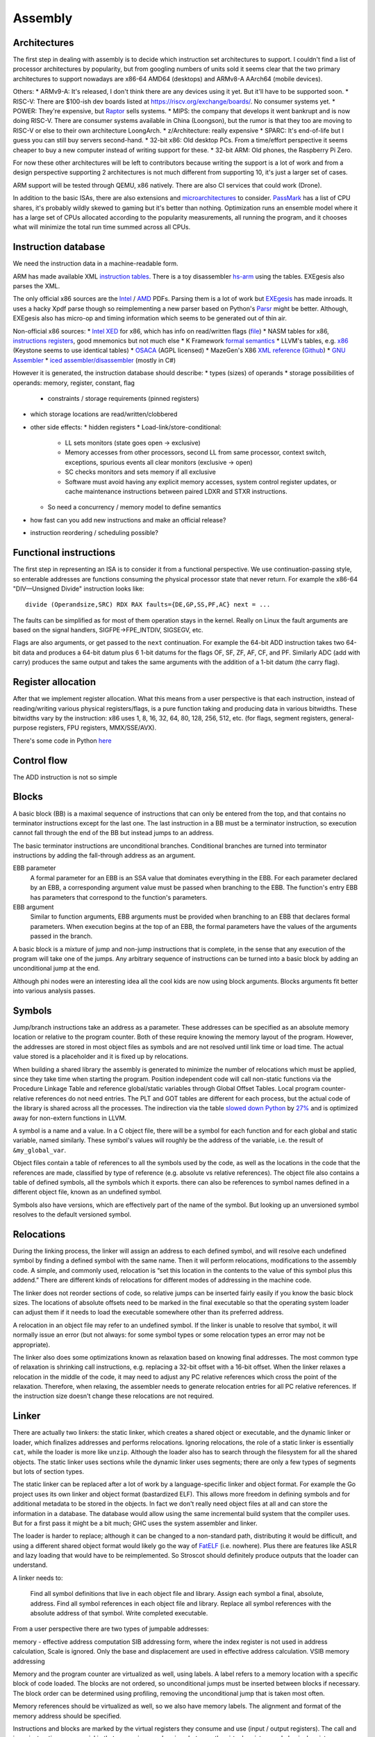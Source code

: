 Assembly
########

Architectures
=============

The first step in dealing with assembly is to decide which instruction set architectures to support. I couldn't find a list of processor architectures by popularity, but from googling numbers of units sold it seems clear that the two primary architectures to support nowadays are x86-64 AMD64 (desktops) and ARMv8-A AArch64 (mobile devices).

Others:
* ARMv9-A: It's released, I don't think there are any devices using it yet. But it'll have to be supported soon.
* RISC-V: There are $100-ish dev boards listed at https://riscv.org/exchange/boards/. No consumer systems yet.
* POWER: They're expensive, but `Raptor <https://secure.raptorcs.com/content/base/products.html>`__ sells systems.
* MIPS: the company that develops it went bankrupt and is now doing RISC-V. There are consumer systems available in China (Loongson), but the rumor is that they too are moving to RISC-V or else to their own architecture LoongArch.
* z/Architecture: really expensive
* SPARC: It's end-of-life but I guess you can still buy servers second-hand.
* 32-bit x86: Old desktop PCs. From a time/effort perspective it seems cheaper to buy a new computer instead of writing support for these.
* 32-bit ARM: Old phones, the Raspberry Pi Zero.

For now these other architectures will be left to contributors because writing the support is a lot of work and from a design perspective supporting 2 architectures is not much different from supporting 10, it's just a larger set of cases.

ARM support will be tested through QEMU, x86 natively. There are also CI services that could work (Drone).

In addition to the basic ISAs, there are also extensions and `microarchitectures <https://en.wikipedia.org/wiki/Microarchitecture>`__ to consider. `PassMark <https://www.cpubenchmark.net/share30.html>`__ has a list of CPU shares, it's probably wildly skewed to gaming but it's better than nothing. Optimization runs an ensemble model where it has a large set of CPUs allocated according to the popularity measurements, all running the program, and it chooses what will minimize the total run time summed across all CPUs.

Instruction database
====================

We need the instruction data in a machine-readable form.

ARM has made available XML `instruction tables <https://developer.arm.com/architectures/cpu-architecture/a-profile/exploration-tools>`__. There is a toy disassembler `hs-arm <https://github.com/nspin/hs-arm>`__ using the tables. EXEgesis also parses the XML.

The only official x86 sources are the `Intel <https://software.intel.com/content/www/us/en/develop/articles/intel-sdm.html>`__ / `AMD <https://developer.amd.com/resources/developer-guides-manuals/>`__ PDFs. Parsing them is a lot of work but `EXEgesis <https://github.com/google/EXEgesis>`__ has made inroads. It uses a hacky Xpdf parse though so reimplementing a new parser based on Python's `Parsr <https://github.com/axa-group/Parsr>`__ might be better. Although, EXEgesis also has micro-op and timing information which seems to be generated out of thin air.

Non-official x86 sources:
* `Intel XED <https://intelxed.github.io/>`__ for x86, which has info on read/written flags (`file <https://github.com/intelxed/xed/blob/main/datafiles/xed-isa.txt>`__)
* NASM tables for x86, `instructions <https://github.com/netwide-assembler/nasm/blob/master/x86/insns.dat>`__ `registers <https://github.com/netwide-assembler/nasm/blob/master/x86/regs.dat>`__, good mnemonics but not much else
* K Framework `formal semantics <https://github.com/kframework/X86-64-semantics>`__
* LLVM's tables, e.g. `x86 <https://github.com/llvm/llvm-project/blob/main/llvm/lib/Target/X86/X86.td>`__ (Keystone seems to use identical tables)
* `OSACA <https://github.com/RRZE-HPC/OSACA/tree/master/osaca/data/isa>`__ (AGPL licensed)
* MazeGen's X86 `XML reference <http://ref.x86asm.net/x86reference.xml>`__ (`Github <https://github.com/Barebit/x86reference>`__)
* `GNU Assembler <https://sourceware.org/git/?p=binutils-gdb.git;a=blob;f=opcodes/i386-opc.tbl;h=b0530e5fb82f4f4cd85d67f7ebf6ce6ebf9b45b5;hb=HEAD>`__
* `iced assembler/disassembler <https://github.com/icedland/iced>`__ (mostly in C#)

However it is generated, the instruction database should describe:
* types (sizes) of operands
* storage possibilities of operands: memory, register, constant, flag

  * constraints / storage requirements (pinned registers)

* which storage locations are read/written/clobbered
* other side effects:
  * hidden registers
  * Load-link/store-conditional:

    * LL sets monitors (state goes open -> exclusive)
    * Memory accesses from other processors, second LL from same processor, context switch, exceptions, spurious events all clear monitors (exclusive -> open)
    * SC checks monitors and sets memory if all exclusive
    * Software must avoid having any explicit memory accesses, system control register updates, or cache maintenance instructions between paired LDXR and STXR instructions.



  * So need a concurrency / memory model to define semantics
* how fast can you add new instructions and make an official release?
* instruction reordering / scheduling possible?


Functional instructions
=======================

The first step in representing an ISA is to consider it from a functional perspective. We use continuation-passing style, so enterable addresses are functions consuming the physical processor state that never return. For example the x86-64 "DIV—Unsigned Divide" instruction looks like:

::

  divide (Operandsize,SRC) RDX RAX faults={DE,GP,SS,PF,AC} next = ...

The faults can be simplified as for most of them operation stays in the kernel. Really on Linux the fault arguments are based on the signal handlers, SIGFPE->FPE_INTDIV, SIGSEGV, etc.

Flags are also arguments, or get passed to the ``next`` continuation. For example the 64-bit ADD instruction takes two 64-bit data and produces a 64-bit datum plus 6 1-bit datums for the flags OF, SF, ZF, AF, CF, and PF. Similarly ADC (add with carry) produces the same output and takes the same arguments with the addition of a 1-bit datum (the carry flag).

Register allocation
===================

After that we implement register allocation. What this means from a user perspective is that each instruction, instead of reading/writing various physical registers/flags, is a pure function taking and producing data in various bitwidths. These bitwidths vary by the instruction: x86 uses 1, 8, 16, 32, 64, 80, 128, 256, 512, etc. (for flags, segment registers, general-purpose registers, FPU registers, MMX/SSE/AVX).

There's some code in Python `here <https://ppci.readthedocs.io/en/latest/reference/codegen/index.html>`__

Control flow
============

The ADD instruction is not so simple

Blocks
======

A basic block (BB) is a maximal sequence of instructions that can only be entered from the top, and that contains no terminator instructions except for the last one. The last instruction in a BB must be a terminator instruction, so execution cannot fall through the end of the BB but instead jumps to an address.

The basic terminator instructions are unconditional branches. Conditional branches are turned into terminator instructions by adding the fall-through address as an argument.

EBB parameter
    A formal parameter for an EBB is an SSA value that dominates everything
    in the EBB. For each parameter declared by an EBB, a corresponding
    argument value must be passed when branching to the EBB. The function's
    entry EBB has parameters that correspond to the function's parameters.

EBB argument
    Similar to function arguments, EBB arguments must be provided when
    branching to an EBB that declares formal parameters. When execution
    begins at the top of an EBB, the formal parameters have the values of
    the arguments passed in the branch.


A basic block is a mixture of jump and non-jump instructions that is complete, in the sense that any execution of the program will take one of the jumps. Any arbitrary sequence of instructions can be turned into a basic block by adding an unconditional jump at the end.

Although phi nodes were an interesting idea all the cool kids are now using block arguments. Blocks arguments fit better into various analysis passes.

Symbols
=======

Jump/branch instructions take an address as a parameter. These addresses can be specified as an absolute memory location or relative to the program counter. Both of these require knowing the memory layout of the program. However, the addresses are stored in most object files as symbols and are not resolved until link time or load time. The actual value stored is a placeholder and it is fixed up by relocations.

When building a shared library the assembly is generated to minimize the number of relocations which must be applied, since they take time when starting the program. Position independent code will call non-static functions via the Procedure Linkage Table and reference global/static variables through Global Offset Tables. Local program counter-relative references do not need entries. The PLT and GOT tables are different for each process, but the actual code of the library is shared across all the processes. The indirection via the table `slowed down Python <https://bugs.python.org/issue38980>`__ by `27% <https://fedoraproject.org/wiki/Changes/PythonNoSemanticInterpositionSpeedup>`__ and is optimized away for non-extern functions in LLVM.

A symbol is a name and a value. In a C object file, there will be a symbol for each function and for each global and static variable, named similarly. These symbol's values will roughly be the address of the variable, i.e. the result of ``&my_global_var``.

Object files contain a table of references to all the symbols used by the code, as well as the locations in the code that the references are made, classified by type of reference (e.g. absolute vs relative references). The object file also contains a table of defined symbols, all the symbols which it exports. there can also be references to symbol names defined in a different object file, known as an undefined symbol.

Symbols also have versions, which are effectively part of the name of the symbol. But looking up an unversioned symbol resolves to the default versioned symbol.

Relocations
===========

During the linking process, the linker will assign an address to each defined symbol, and will resolve each undefined symbol by finding a defined symbol with the same name. Then it will perform relocations, modifications to the assembly code. A simple, and commonly used, relocation is “set this location in the contents to the value of this symbol plus this addend.” There are different kinds of relocations for different modes of addressing in the machine code.

The linker does not reorder sections of code, so relative jumps can be inserted fairly easily if you know the basic block sizes. The locations of absolute offsets need to be marked in the final executable so that the operating system loader can adjust them if it needs to load the executable somewhere other than its preferred address.

A relocation in an object file may refer to an undefined symbol. If the linker is unable to resolve that symbol, it will normally issue an error (but not always: for some symbol types or some relocation types an error may not be appropriate).

The linker also does some optimizations known as relaxation based on knowing final addresses. The most common type of relaxation is shrinking call instructions, e.g. replacing a 32-bit offset with a 16-bit offset. When the linker relaxes a relocation in the middle of the code, it may need to adjust any PC relative references which cross the point of the relaxation. Therefore, when relaxing, the assembler needs to generate relocation entries for all PC relative references. If the instruction size doesn't change these relocations are not required.

Linker
======

There are actually two linkers: the static linker, which creates a shared object or executable, and the dynamic linker or loader, which finalizes addresses and performs relocations. Ignoring relocations, the role of a static linker is essentially ``cat``, while the loader is more like ``unzip``. Although the loader also has to search through the filesystem for all the shared objects. The static linker uses sections while the dynamic linker uses segments; there are only a few types of segments but lots of section types.

The static linker can be replaced after a lot of work by a language-specific linker and object format. For example the Go project uses its own linker and object format (bastardized ELF). This allows more freedom in defining symbols and for additional metadata to be stored in the objects. In fact we don't really need object files at all and can store the information in a database. The database would allow using the same incremental build system that the compiler uses. But for a first pass it might be a bit much; GHC uses the system assembler and linker.

The loader is harder to replace; although it can be changed to a non-standard path, distributing it would be difficult, and using a different shared object format would likely go the way of `FatELF <https://icculus.org/finger/icculus?date=2009-11-03&time=19-08-04>`__ (i.e. nowhere). Plus there are features like ASLR and lazy loading that would have to be reimplemented. So Stroscot should definitely produce outputs that the loader can understand.

A linker needs to:

    Find all symbol definitions that live in each object file and library.
    Assign each symbol a final, absolute, address.
    Find all symbol references in each object file and library.
    Replace all symbol references with the absolute address of that symbol.
    Write completed executable.



From a user perspective there are two types of jumpable addresses:

memory - effective address computation
SIB addressing form, where the index register is not used in address calculation, Scale is ignored. Only the base and displacement are used in effective address calculation.
VSIB memory addressing



Memory and the program counter are virtualized as well, using labels. A label refers to a memory location with a specific block of code loaded. The blocks are not ordered, so unconditional jumps must be inserted between blocks if necessary. The block order can be determined using profiling, removing the unconditional jump that is taken most often.

Memory references should be virtualized as well, so we also have memory labels. The alignment and format of the memory address should be specified.

Instructions and blocks are marked by the virtual registers they consume and use (input / output registers). The call and jump instructions are special in that a mapping may be given between the virtual registers and physical registers. Instruction constraints:
* Output: the register must not contain a value used after the block
* Output early clobber: output and the register must not be used for any inputs of the block
* Input: the register is read but not written to. Multiple inputs may all be assigned to the same register, if they all contain the same value.
* Tied input: register that is read and written
* Tied input early clobber: register that is read and written and does not share a register with any other input
* alignstack, sideeffect

There are also constraints from the ABI calling convention: https://gitlab.com/x86-psABIs/x86-64-ABI

Output formats
==============

* native binary
* shared object / DLL (main difference is position-independent code)
* static object file

Debugging information
=====================

Debugging information is essentially a complete fiction. After optimization and transformation the output machine code bears no resemblance to the original program. But creating the DWARF tables as accurately as possible does improve the debugging experience. Although, DWARF is oriented around traditional compilation units and thus is not quite flexible enough for our purposes. Similarly, providing stack traces helps.

DWARF information should be generated as early as possible, because less information will have been lost and also because it avoids recompilation.



the linker performs a global program analysis to find all reachable interface types and discard methods that don’t match any signatures in reachable interface types and cannot be called via reflection.

A key structural issue with the current linker is that it expects to do everything in memory. It deserializes all of the input objects into the heap and produces the output in memory as well. As a result, its peak memory footprint includes the entirety of the inputs (even if it eliminates most symbols as unreachable). Many of the linker’s issues revolve around this design choice.

Remove/cache work on the critical path (linker is critical). Use incremental build system with fingerprinting.

linker algorithm:
* goal: avoid deserializing relocs/metadata if possible
* (in parallel) mmap the inputs read-only

  * mmap manager to avoid mmap-ing too many files

* (mapreduce) build global symbol table

  *  while we can read the input symbol tables in any order, we must add them to the global symbol table in the order given on the command line.

* (in parallel) build bitmap of reachable symbol names by DFS through symbol table / inputs. Bias priority towards staying in package.
* don't compact reachable symbols, because keeping a simple mapping to the original symbol indexes is likely more valuable.
* mmap the output file read/write
* (in parallel) copy symbol data to output

  * store symbol data in temporary scratch with minimal lifetime

* apply relocations directly to the mmapped output.

new object format:
* symbol index
* fixed width
* pack byte data so mmap can skip over it
* int-indexed symbol table - global table built by the linker

  * native Go reference (import index, symbol index)

    * imported package table in referencing code unit
    * exported symbol definition table in each package

  * Linknamed symbols - symbols defined in assembly that can only be resolved via their names.

    * identified at their definition site, discard after object loading.

  * “Dupok” symbols - coalesced/deduplicated symbols. content-addressed and deduplicated via a separate table.

directly load a Go object file into its running image
link and execute a test in a single step, rather than producing a binary that will be discarded almost immediately


if all code is position-independent and we retain entire packages, then all regular symbol references can be done with nothing more than the base address of the package that contains the symbol, by statically baking in the offsets of all the symbols. This would make offset tables incredibly small, though would make cross-package symbol references more expensive.

processing relocations should be a fundamental part of any package for working with object files.

libc
====

libc is not really part of the system proper, but in practice a lot of programs end up depending on it anyway.

Reason one is that libc wraps all the syscalls. To avoid this, the pioneer here is Go with their own syscall implementation. OTOH the implementation exposes `bugs <https://marcan.st/2017/12/debugging-an-evil-go-runtime-bug>`__. This means that reimplementing syscalls will probably run into more bugs, but if the implementation follows Go's closely this might not be an issue. And it should be faster / less register pressure to do syscalls in assembly than to set up a C stack and call into libc. But on various systems (`OpenBSD <https://utcc.utoronto.ca/~cks/space/blog/programming/Go116OpenBSDUsesLibc>`__, Illumos, Solaris) avoiding libc isn't possible because system calls must be made through the system libc.

Reason two is compatibility; a lot of programs interface with C by calling C libraries. Facilities such as malloc and errno can be avoided / reimplemented but in general the only way to get a working program is to use the C runtime.

Overall, it seems to a first approximation that small executables on Linux are the only C-free possibility. In particular Go's net package depends on system C APIs everywhere except Linux. But these toy Linux programs are the kind of programs that people use for comparisons on system programming, so it still seems to be worth implementing. There's that "cool factor" of one less dependency. For example Zig uses direct syscalls, but also implements a link_libc flag that turns it off.

The syscalls themselves take / modify C structs. So regardless of whether we link with libc, we still need a C parser / ABI to get anywhere.

Linux syscalls
--------------

Parsing all the syscalls requires either manually writing them out / copying them from `somewhere <https://filippo.io/linux-syscall-table/>`__ or doing a lot of kernel source spelunking. Go has some stuff `here <https://pkg.go.dev/golang.org/x/sys/unix?utm_source=godoc>`__ (`script <https://cs.opensource.google/go/x/sys/+/master:unix/linux/mkall.go>`__): it generates syscall numbers and constants / `struct definitions <https://utcc.utoronto.ca/~cks/space/blog/programming/GoCGoCompatibleStructs>`__ from the headers.

The only place the syscall arguments are defined is in individual files with macros from the family `SYSCALL_DEFINEx <https://lwn.net/Articles/604287/>`__ (e.g. `io_uring_setup <https://github.com/torvalds/linux/blob/141415d7379a02f0a75b1a7611d6b50928b3c46d/fs/io_uring.c#L9737>`__). We have to run the preprocessor for true correctness; the best option seems to be hooking the macro to print out the arguments with `diagnostic pragmas <https://gcc.gnu.org/onlinedocs/gcc/Diagnostic-Pragmas.html#Diagnostic-Pragmas>`__. Although scraping the files directly with grep + parentheses matching seems like it would work alright.

The actual convention is documented `here <https://stackoverflow.com/questions/2535989/what-are-the-calling-conventions-for-unix-linux-system-calls-and-user-space-f/2538212#2538212>`__ and `here <https://manpages.debian.org/unstable/manpages-dev/syscall.2.en.html>`__. The syscall number is expected in rax, return values in rax and rdx. otherwise all registers, segments and eflags are saved. Arguments left to right are rdi, rsi, rdx, r10, r8, r9.

Signed range of -4096 < eax < 0 is an error code, anything else may be an orderly return value




When the Linux kernel starts a program, it looks for a PT_GNU_STACK segment. If it does not find one, it sets the stack to be executable (if appropriate for the architecture). If it does find a PT_GNU_STACK segment, it marks the stack as executable if the segment flags call for it. (It’s possible to override this and force the kernel to never use an executable stack.) Similarly, the dynamic linker looks for a PT_GNU_STACK in any executable or shared library that it loads, and changes the stack to be executable if any of them require it.

When this all works smoothly, most programs wind up with a non-executable stack, which is what we want. The most common reason that this fails these days is that part of the program is written in assembler, and the assembler code does not create a .note.GNU_stack section. If you write assembler code for GNU/Linux, you must always be careful to add the appropriate line to your file. For most targets, the line you want is:

.section .note.GNU-stack,"",@progbits

There are some linker options to control this. The -z execstack option tells the linker to mark the program as requiring an executable stack, regardless of the input files. The -z noexecstack option marks it as not requiring an executable stack. The gold linker has a --warn-execstack option which will cause the linker to warn about any object which is missing a .note.GNU-stack option or which has an executable .note.GNU-stack option.

The execstack program may also be used to query whether a program requires an executable stack, and to change its setting.

These days we could probably change the default: we could probably say that if an object file does not have a .note.GNU-stack section, then it does not require an executable stack. That would avoid the problem of files written in assembler which do not create the section. It’s possible that this would cause some programs to incorrectly get a non-executable stack, but I think that would be quite unlikely in practice. An advantage of changing the default would be that the compiler would not have to create an empty .note.GNU-stack section in all object files.

By the way, there is one thing you can do with a normal function that you can not do with a nested function: if the nested function refers to any variables in the enclosing function, you can not return a pointer to the nested function to the caller. If you do, the variable will disappear, so the variable reference in the nested function will be dangling reference. It’s worth noting here that the Go language supports nested function literals which may refer to variables in the enclosing function, and when using Go this works correctly. The compiler creates variables on the heap if necessary, so they do not disappear until the garbage collector determines that nothing refers to them any more.

Finally, I’ll mention that there are some plans to implement a different scheme for nested functions in C, one which does not require any memory to be both writable and executable, but these plans have not yet been implemented. I’ll leave the implementation as an exercise for the reader.




Modern ELF systems can randomize the address at which shared libraries are loaded. This is generally referred to as Address Space Layout Randomization, or ASLR. Shared libraries are always position independent, which means that they can be loaded at any address. Randomizing the load address makes it slightly harder for attackers of a running program to exploit buffer overflows or similar problems, because they have no fixed addresses that they can rely on. ASLR is part of defense in depth: it does not by itself prevent any attacks, but it makes it slightly more difficult for attackers to exploit certain kinds of programming errors in a useful way beyond simply crashing the program.

Although it is straightforward to randomize the load address of a shared library, an ELF executable is normally linked to run at a fixed address that can not be changed. This means that attackers have a set of fixed addresses they can rely on. Permitting the kernel to randomize the address of the executable itself is done by generating a Position Independent Executable, or PIE.

It turns out to be quite simple to create a PIE: a PIE is simply an executable shared library. To make a shared library executable you just need to give it a PT_INTERP segment and appropriate startup code. The startup code can be the same as the usual executable startup code, though of course it must be compiled to be position independent.

When compiling code to go into a shared library, you use the -fpic option. When compiling code to go into a PIE, you use the -fpie option. Since a PIE is just a shared library, these options are almost exactly the same. The only difference is that since -fpie implies that you are building the main executable, there is no need to support symbol interposition for defined symbols. In a shared library, if function f1 calls f2, and f2 is globally visible, the code has to consider the possibility that f2 will be interposed. Thus, the call must go through the PLT. In a PIE, f2 can not be interposed, so the call may be made directly, though of course still in a position independent manner. Similarly, if the processor can do PC-relative loads and stores, all global variables can be accessed directly rather than going through the GOT.

Other than that ability to avoid the PLT and GOT in some cases, a PIE is really just a shared library. The dynamic linker will ask the kernel to map it at a random address and will then relocate it as usual.

This does imply that a PIE must be dynamically linked, in the sense of using the dynamic linker. Since the dynamic linker and the C library are closely intertwined, linking the PIE statically with the C library is unlikely to work in general. It is possible to design a statically linked PIE, in which the program relocates itself at startup time. The dynamic linker itself does this. However, there is no general mechanism for this at present.

* Dead code elimination
* Uncluttered syntax without string constants or backslashes - intrinsic functions. One function per instruction, no point in making sequences.

hardest problem: calls. The semantics of a call are inherently system/ABI dependent, to the point of not being captured in a target triple. The semantics thus have to be described at the call site. But the data format doesn't really matter as the call instruction will most likely be wrapped / generated.

